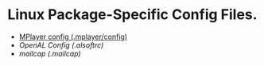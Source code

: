 * Linux Package-Specific Config Files.
  - [[./mplayer.config][MPlayer config (.mplayer/config)]]
  - [[alsoftrc][OpenAL Config (.alsoftrc)]]
  - [[.mailcap][mailcap (.mailcap)]]

